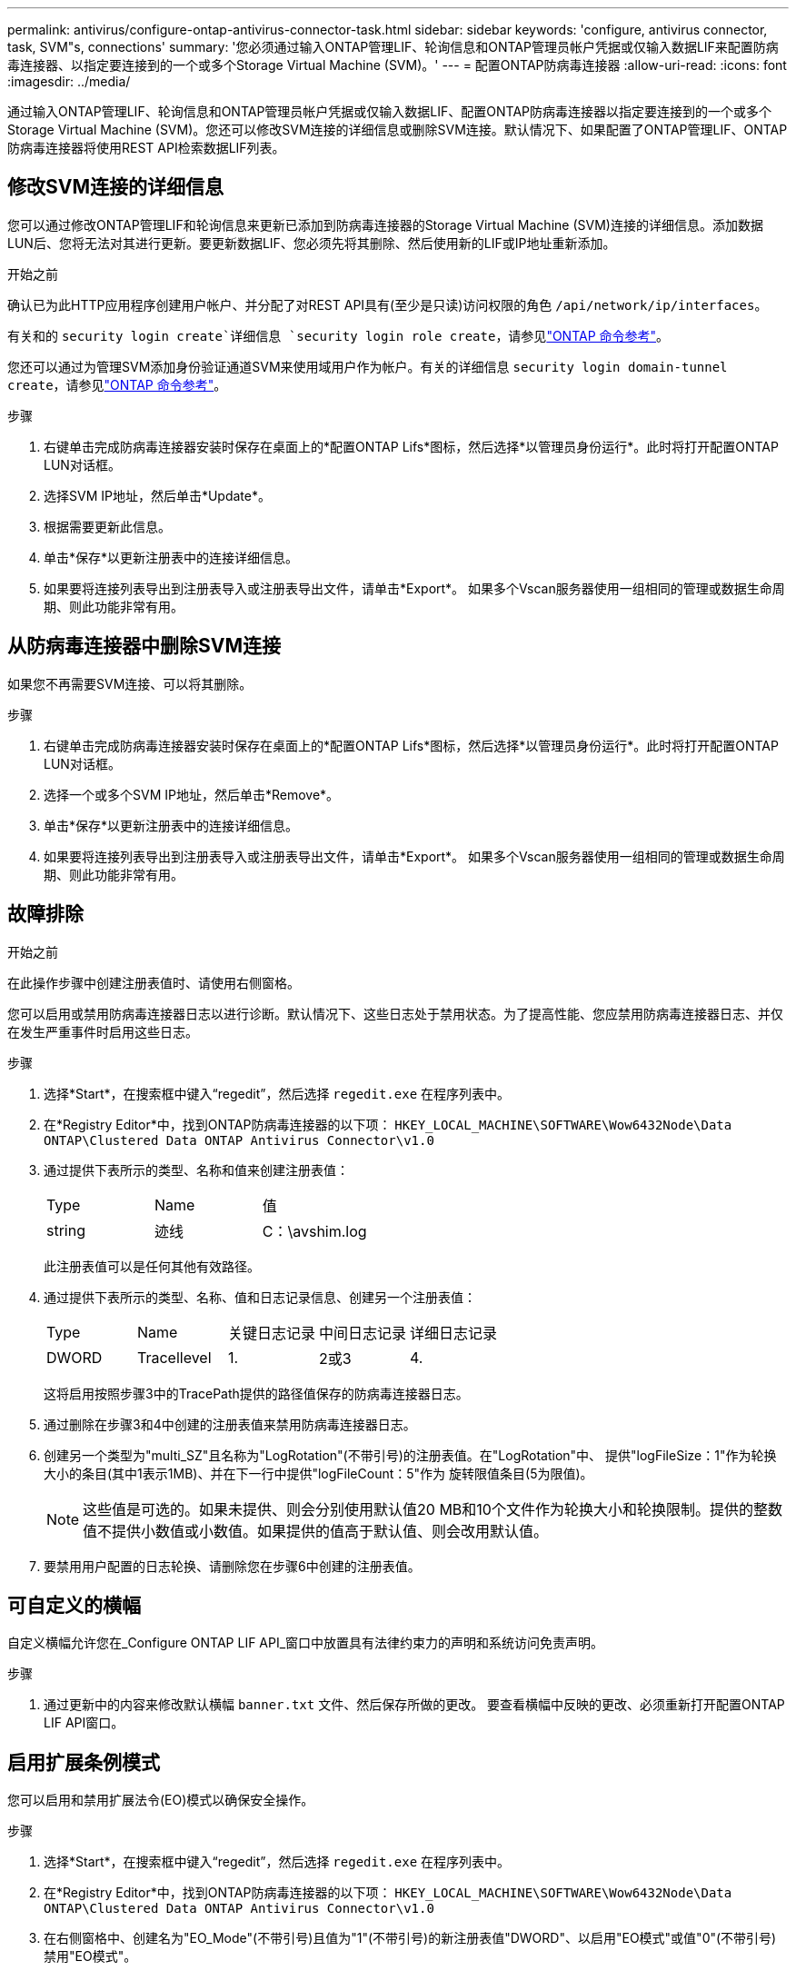---
permalink: antivirus/configure-ontap-antivirus-connector-task.html 
sidebar: sidebar 
keywords: 'configure, antivirus connector, task, SVM"s, connections' 
summary: '您必须通过输入ONTAP管理LIF、轮询信息和ONTAP管理员帐户凭据或仅输入数据LIF来配置防病毒连接器、以指定要连接到的一个或多个Storage Virtual Machine (SVM)。' 
---
= 配置ONTAP防病毒连接器
:allow-uri-read: 
:icons: font
:imagesdir: ../media/


[role="lead"]
通过输入ONTAP管理LIF、轮询信息和ONTAP管理员帐户凭据或仅输入数据LIF、配置ONTAP防病毒连接器以指定要连接到的一个或多个Storage Virtual Machine (SVM)。您还可以修改SVM连接的详细信息或删除SVM连接。默认情况下、如果配置了ONTAP管理LIF、ONTAP防病毒连接器将使用REST API检索数据LIF列表。



== 修改SVM连接的详细信息

您可以通过修改ONTAP管理LIF和轮询信息来更新已添加到防病毒连接器的Storage Virtual Machine (SVM)连接的详细信息。添加数据LUN后、您将无法对其进行更新。要更新数据LIF、您必须先将其删除、然后使用新的LIF或IP地址重新添加。

.开始之前
确认已为此HTTP应用程序创建用户帐户、并分配了对REST API具有(至少是只读)访问权限的角色 `/api/network/ip/interfaces`。

有关和的 `security login create`详细信息 `security login role create`，请参见link:https://docs.netapp.com/us-en/ontap-cli/security-login-create.html["ONTAP 命令参考"^]。

您还可以通过为管理SVM添加身份验证通道SVM来使用域用户作为帐户。有关的详细信息 `security login domain-tunnel create`，请参见link:https://docs.netapp.com/us-en/ontap-cli/security-login-domain-tunnel-create.html["ONTAP 命令参考"^]。

.步骤
. 右键单击完成防病毒连接器安装时保存在桌面上的*配置ONTAP Lifs*图标，然后选择*以管理员身份运行*。此时将打开配置ONTAP LUN对话框。
. 选择SVM IP地址，然后单击*Update*。
. 根据需要更新此信息。
. 单击*保存*以更新注册表中的连接详细信息。
. 如果要将连接列表导出到注册表导入或注册表导出文件，请单击*Export*。
如果多个Vscan服务器使用一组相同的管理或数据生命周期、则此功能非常有用。




== 从防病毒连接器中删除SVM连接

如果您不再需要SVM连接、可以将其删除。

.步骤
. 右键单击完成防病毒连接器安装时保存在桌面上的*配置ONTAP Lifs*图标，然后选择*以管理员身份运行*。此时将打开配置ONTAP LUN对话框。
. 选择一个或多个SVM IP地址，然后单击*Remove*。
. 单击*保存*以更新注册表中的连接详细信息。
. 如果要将连接列表导出到注册表导入或注册表导出文件，请单击*Export*。
如果多个Vscan服务器使用一组相同的管理或数据生命周期、则此功能非常有用。




== 故障排除

.开始之前
在此操作步骤中创建注册表值时、请使用右侧窗格。

您可以启用或禁用防病毒连接器日志以进行诊断。默认情况下、这些日志处于禁用状态。为了提高性能、您应禁用防病毒连接器日志、并仅在发生严重事件时启用这些日志。

.步骤
. 选择*Start*，在搜索框中键入“regedit”，然后选择 `regedit.exe` 在程序列表中。
. 在*Registry Editor*中，找到ONTAP防病毒连接器的以下项：
`HKEY_LOCAL_MACHINE\SOFTWARE\Wow6432Node\Data ONTAP\Clustered Data ONTAP Antivirus Connector\v1.0`
. 通过提供下表所示的类型、名称和值来创建注册表值：
+
|===


| Type | Name | 值 


 a| 
string
 a| 
迹线
 a| 
C：\avshim.log

|===
+
此注册表值可以是任何其他有效路径。

. 通过提供下表所示的类型、名称、值和日志记录信息、创建另一个注册表值：
+
|===


| Type | Name | 关键日志记录 | 中间日志记录 | 详细日志记录 


 a| 
DWORD
 a| 
Tracellevel
 a| 
1.
 a| 
2或3
 a| 
4.

|===
+
这将启用按照步骤3中的TracePath提供的路径值保存的防病毒连接器日志。

. 通过删除在步骤3和4中创建的注册表值来禁用防病毒连接器日志。
. 创建另一个类型为"multi_SZ"且名称为"LogRotation"(不带引号)的注册表值。在"LogRotation"中、
提供"logFileSize：1"作为轮换大小的条目(其中1表示1MB)、并在下一行中提供"logFileCount：5"作为
旋转限值条目(5为限值)。
+
[NOTE]
====
这些值是可选的。如果未提供、则会分别使用默认值20 MB和10个文件作为轮换大小和轮换限制。提供的整数值不提供小数值或小数值。如果提供的值高于默认值、则会改用默认值。

====
. 要禁用用户配置的日志轮换、请删除您在步骤6中创建的注册表值。




== 可自定义的横幅

自定义横幅允许您在_Configure ONTAP LIF API_窗口中放置具有法律约束力的声明和系统访问免责声明。

.步骤
. 通过更新中的内容来修改默认横幅 `banner.txt` 文件、然后保存所做的更改。
要查看横幅中反映的更改、必须重新打开配置ONTAP LIF API窗口。




== 启用扩展条例模式

您可以启用和禁用扩展法令(EO)模式以确保安全操作。

.步骤
. 选择*Start*，在搜索框中键入“regedit”，然后选择 `regedit.exe` 在程序列表中。
. 在*Registry Editor*中，找到ONTAP防病毒连接器的以下项：
`HKEY_LOCAL_MACHINE\SOFTWARE\Wow6432Node\Data ONTAP\Clustered Data ONTAP Antivirus Connector\v1.0`
. 在右侧窗格中、创建名为"EO_Mode"(不带引号)且值为"1"(不带引号)的新注册表值"DWORD"、以启用"EO模式"或值"0"(不带引号)禁用"EO模式"。



NOTE: 默认情况下、如果是 `EO_Mode` 缺少注册表条目、已禁用EO模式。启用EO模式后、必须同时配置外部系统日志服务器和相互证书身份验证。



== 配置外部系统日志服务器

.开始之前
请注意、在此操作步骤中创建注册表值时、请使用右侧窗格。

.步骤
. 选择*Start*，在搜索框中键入“regedit”，然后选择 `regedit.exe` 在程序列表中。
. 在*Registry Editor*中，为系统日志配置的ONTAP防病毒连接器创建以下项：
`HKEY_LOCAL_MACHINE\SOFTWARE\Wow6432Node\Data ONTAP\Clustered Data ONTAP Antivirus Connector\v1.0\syslog`
. 通过提供类型、名称和值来创建注册表值、如下表所示：
+
|===


| Type | Name | 价值 


 a| 
DWORD
 a| 
syslog_enabled
 a| 
1或0

|===
+
请注意、使用"1"值启用系统日志、使用"0"值禁用系统日志。

. 通过提供下表所示的信息创建另一个注册表值：
+
|===


| Type | Name 


 a| 
REG_SZ
 a| 
syslog_host

|===
+
为值字段提供系统日志主机IP地址或域名。

. 通过提供下表所示的信息创建另一个注册表值：
+
|===


| Type | Name 


 a| 
REG_SZ
 a| 
syslog_port

|===
+
在Value字段中提供运行系统日志服务器的端口号。

. 通过提供下表所示的信息创建另一个注册表值：
+
|===


| Type | Name 


 a| 
REG_SZ
 a| 
syslog_protocol

|===
+
在值字段中输入系统日志服务器上使用的协议、即"TCP"或"UDP"。

. 通过提供下表所示的信息创建另一个注册表值：
+
|===


| Type | Name | Log_Rert | log_notice | LOG_INFO | log_ddebug 


 a| 
DWORD
 a| 
syslog_level
 a| 
2.
 a| 
5.
 a| 
6.
 a| 
7.

|===
. 通过提供下表所示的信息创建另一个注册表值：
+
|===


| Type | Name | 价值 


 a| 
DWORD
 a| 
syslog_tls.
 a| 
1或0

|===


请注意、"1"值将启用采用传输层安全(Transport Layer Security、TLS)的系统日志、而"0"值将禁用采用TLS的系统日志。



=== 确保已配置的外部系统日志服务器平稳运行

* 如果密钥不存在或具有空值：
+
** 协议默认为"TCP"。
** 对于纯"TCP/UDP"、此端口默认为"514"；对于TLS、此端口默认为"6514"。
** 系统日志级别默认为5 (log_notice)。


* 您可以通过验证是否已启用系统日志来确认是否已启用 `syslog_enabled` 值为"1"。当 `syslog_enabled` 值为"1"、无论是否启用了EO模式、您都应该能够登录到已配置的远程服务器。
* 如果将EO模式设置为"1"、则更改 `syslog_enabled` 值从"1"到"0"、适用以下条件：
+
** 如果未在EO模式下启用系统日志、则无法启动此服务。
** 如果系统以稳定状态运行、则会显示一条警告、指出无法在EO模式下禁用系统日志、并且系统日志会强制设置为"1"、您可以在注册表中看到此信息。如果发生这种情况、您应先禁用EO模式、然后再禁用系统日志。


* 如果在启用了EO模式和系统日志后、系统日志服务器无法成功运行、则该服务将停止运行。出现此问题的原因可能如下：
+
** 配置的syslog_host无效或未配置。
** 配置的协议无效、而不是UDP或TCP。
** 端口号无效。


* 对于TCP或基于TCP的TLS配置、如果服务器未侦听IP端口、则连接将失败、服务将关闭。




== 配置X.509相互证书身份验证

对于管理路径中防病毒连接器和ONTAP之间的安全套接字层(SSL)通信、可以使用基于X.509证书的相互身份验证。如果启用了EO模式、但未找到证书、AV Connector将终止。在防病毒连接器上执行以下操作步骤：

.步骤
. 防病毒连接器在其运行安装目录的目录路径中搜索NetApp服务器的防病毒连接器客户端证书和证书颁发机构(CA)证书。将证书复制到此固定目录路径中。
. 以PKCS12格式嵌入客户端证书及其私钥、并将其命名为"AV_client.p12"。
. 确保用于对NetApp服务器的证书签名的CA证书(以及任何中间签名颁发机构、直到根CA)采用隐私增强邮件(PEM)格式且名为"ONTAP CA。pEM"。将其放在防病毒连接器安装目录中。在NetApp ONTAP系统上、安装用于将ONTAP中的防病毒连接器客户端证书作为"client-ca"类型证书进行签名的CA证书(以及直到根CA的任何中间签名颁发机构)。

